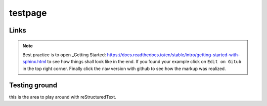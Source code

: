 
testpage
==============

Links
-----

.. _rst manual: https://www.sphinx-doc.org/en/master/usage/restructuredtext/index.html
.. _Learn everything and see examples: https://docs.readthedocs.io/en/stable/intro/getting-started-with-sphinx.html

.. note::
	
	Best practice is to open _Getting Started: https://docs.readthedocs.io/en/stable/intro/getting-started-with-sphinx.html to see how things shall look like in the end. If you found your example click on ``Edit on Gitub`` in the top right corner. Finally click the ``raw`` version with github to see how the markup was realized.


Testing ground
--------------

this is the area to play around with reStructuredText.